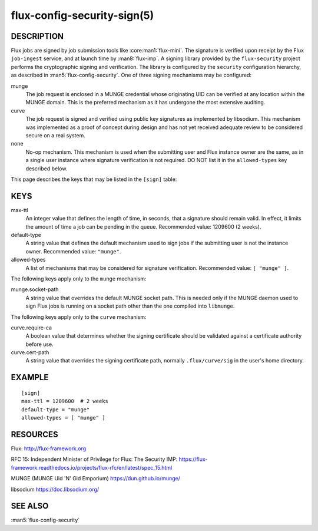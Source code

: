 ============================
flux-config-security-sign(5)
============================


DESCRIPTION
===========

Flux jobs are signed by job submission tools like :core:man1:`flux-mini`.
The signature is verified upon receipt by the Flux ``job-ingest`` service,
and at launch time by :man8:`flux-imp`.  A signing library provided by the
``flux-security`` project performs the cryptographic signing and verification.
The library is configured by the ``security`` configuration hierarchy, as
described in :man5:`flux-config-security`.  One of three signing mechanisms
may be configured:

munge
   The job request is enclosed in a MUNGE credential whose originating UID
   can be verified at any location within the MUNGE domain.  This is the
   preferred mechanism as it has undergone the most extensive auditing.

curve
   The job request is signed and verified using public key signatures
   as implemented by libsodium.  This mechanism was implemented as a proof
   of concept during design and has not yet received adequate review to be
   considered secure on a real system.

none
   No-op mechanism.  This mechanism is used when the submitting user and
   Flux instance owner are the same, as in a single user instance where
   signature verification is not required.  DO NOT list it in the
   ``allowed-types`` key described below.

This page describes the keys that may be listed in the ``[sign]`` table:

KEYS
====

max-ttl
   An integer value that defines the length of time, in seconds, that a
   signature should remain valid.  In effect, it limits the amount of time
   a job can be pending in the queue.   Recommended value: 1209600 (2 weeks).

default-type
   A string value that defines the default mechanism used to sign jobs if the
   submitting user is not the instance owner.  Recommended value: ``"munge"``.

allowed-types
   A list of mechanisms that may be considered for signature verification.
   Recommended value: ``[ "munge" ]``.

The following keys apply only to the ``munge`` mechanism:

munge.socket-path
   A string value that overrides the default MUNGE socket path.  This is
   needed only if the MUNGE daemon used to sign Flux jobs is running on
   a socket path other than the one compiled into ``libmunge``.

The following keys apply only to the ``curve`` mechanism:

curve.require-ca
   A boolean value that determines whether the signing certificate should
   be validated against a certificate authority before use.

curve.cert-path
   A string value that overrides the signing certificate path, normally
   ``.flux/curve/sig`` in the user's home directory.


EXAMPLE
=======

::

   [sign]
   max-ttl = 1209600  # 2 weeks
   default-type = "munge"
   allowed-types = [ "munge" ]


RESOURCES
=========

Flux: http://flux-framework.org

RFC 15: Independent Minister of Privilege for Flux: The Security IMP: https://flux-framework.readthedocs.io/projects/flux-rfc/en/latest/spec_15.html

MUNGE (MUNGE Uid 'N' Gid Emporium) https://dun.github.io/munge/

libsodium https://doc.libsodium.org/


SEE ALSO
========

:man5:`flux-config-security`
